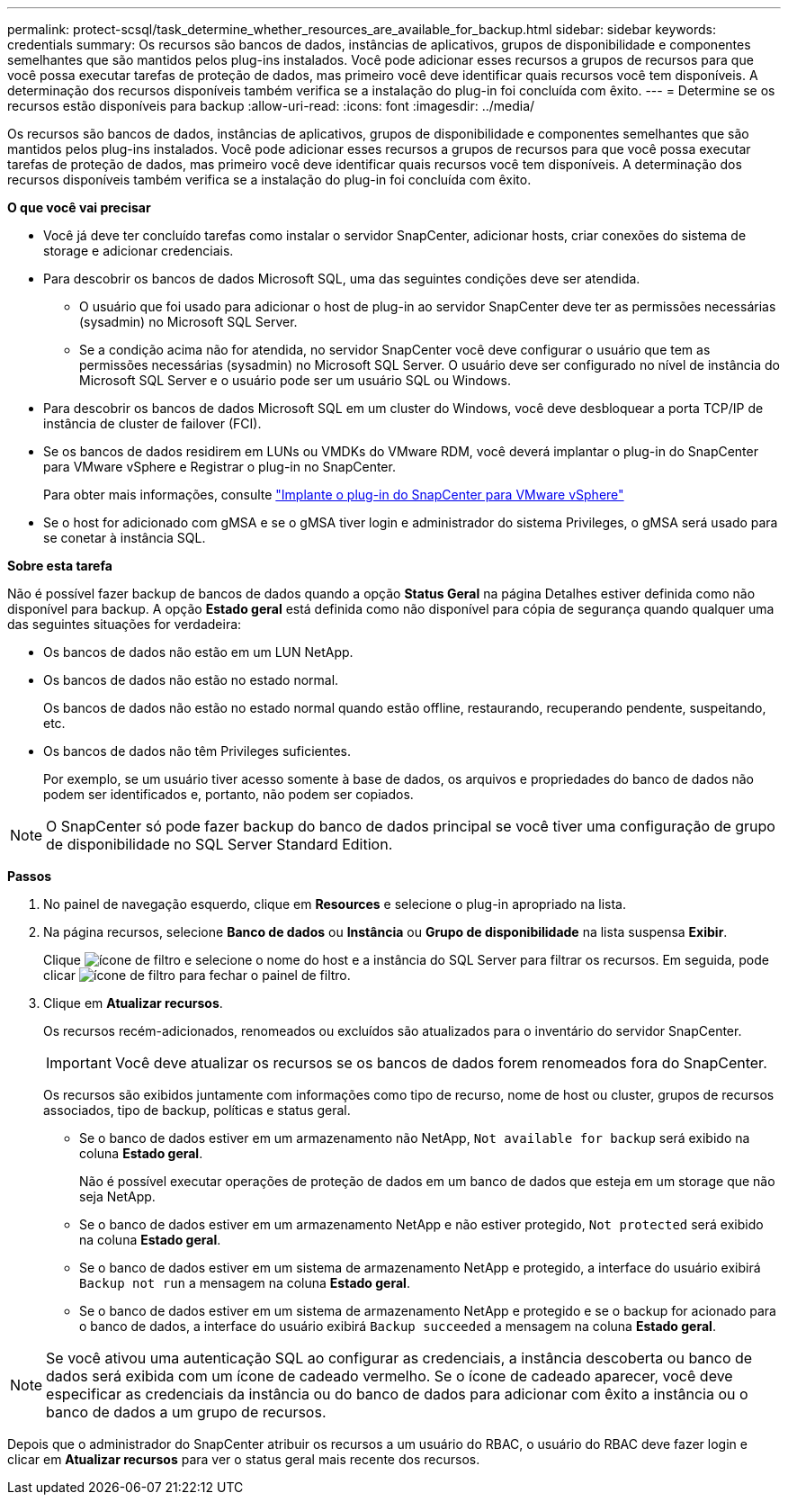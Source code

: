 ---
permalink: protect-scsql/task_determine_whether_resources_are_available_for_backup.html 
sidebar: sidebar 
keywords: credentials 
summary: Os recursos são bancos de dados, instâncias de aplicativos, grupos de disponibilidade e componentes semelhantes que são mantidos pelos plug-ins instalados. Você pode adicionar esses recursos a grupos de recursos para que você possa executar tarefas de proteção de dados, mas primeiro você deve identificar quais recursos você tem disponíveis. A determinação dos recursos disponíveis também verifica se a instalação do plug-in foi concluída com êxito. 
---
= Determine se os recursos estão disponíveis para backup
:allow-uri-read: 
:icons: font
:imagesdir: ../media/


[role="lead"]
Os recursos são bancos de dados, instâncias de aplicativos, grupos de disponibilidade e componentes semelhantes que são mantidos pelos plug-ins instalados. Você pode adicionar esses recursos a grupos de recursos para que você possa executar tarefas de proteção de dados, mas primeiro você deve identificar quais recursos você tem disponíveis. A determinação dos recursos disponíveis também verifica se a instalação do plug-in foi concluída com êxito.

*O que você vai precisar*

* Você já deve ter concluído tarefas como instalar o servidor SnapCenter, adicionar hosts, criar conexões do sistema de storage e adicionar credenciais.
* Para descobrir os bancos de dados Microsoft SQL, uma das seguintes condições deve ser atendida.
+
** O usuário que foi usado para adicionar o host de plug-in ao servidor SnapCenter deve ter as permissões necessárias (sysadmin) no Microsoft SQL Server.
** Se a condição acima não for atendida, no servidor SnapCenter você deve configurar o usuário que tem as permissões necessárias (sysadmin) no Microsoft SQL Server. O usuário deve ser configurado no nível de instância do Microsoft SQL Server e o usuário pode ser um usuário SQL ou Windows.


* Para descobrir os bancos de dados Microsoft SQL em um cluster do Windows, você deve desbloquear a porta TCP/IP de instância de cluster de failover (FCI).
* Se os bancos de dados residirem em LUNs ou VMDKs do VMware RDM, você deverá implantar o plug-in do SnapCenter para VMware vSphere e Registrar o plug-in no SnapCenter.
+
Para obter mais informações, consulte https://docs.netapp.com/us-en/sc-plugin-vmware-vsphere/scpivs44_deploy_snapcenter_plug-in_for_vmware_vsphere.html["Implante o plug-in do SnapCenter para VMware vSphere"^]

* Se o host for adicionado com gMSA e se o gMSA tiver login e administrador do sistema Privileges, o gMSA será usado para se conetar à instância SQL.


*Sobre esta tarefa*

Não é possível fazer backup de bancos de dados quando a opção *Status Geral* na página Detalhes estiver definida como não disponível para backup. A opção *Estado geral* está definida como não disponível para cópia de segurança quando qualquer uma das seguintes situações for verdadeira:

* Os bancos de dados não estão em um LUN NetApp.
* Os bancos de dados não estão no estado normal.
+
Os bancos de dados não estão no estado normal quando estão offline, restaurando, recuperando pendente, suspeitando, etc.

* Os bancos de dados não têm Privileges suficientes.
+
Por exemplo, se um usuário tiver acesso somente à base de dados, os arquivos e propriedades do banco de dados não podem ser identificados e, portanto, não podem ser copiados.




NOTE: O SnapCenter só pode fazer backup do banco de dados principal se você tiver uma configuração de grupo de disponibilidade no SQL Server Standard Edition.

*Passos*

. No painel de navegação esquerdo, clique em *Resources* e selecione o plug-in apropriado na lista.
. Na página recursos, selecione *Banco de dados* ou *Instância* ou *Grupo de disponibilidade* na lista suspensa *Exibir*.
+
Clique image:../media/filter_icon.gif["ícone de filtro"] e selecione o nome do host e a instância do SQL Server para filtrar os recursos. Em seguida, pode clicar image:../media/filter_icon.gif["ícone de filtro"] para fechar o painel de filtro.

. Clique em *Atualizar recursos*.
+
Os recursos recém-adicionados, renomeados ou excluídos são atualizados para o inventário do servidor SnapCenter.

+

IMPORTANT: Você deve atualizar os recursos se os bancos de dados forem renomeados fora do SnapCenter.

+
Os recursos são exibidos juntamente com informações como tipo de recurso, nome de host ou cluster, grupos de recursos associados, tipo de backup, políticas e status geral.

+
** Se o banco de dados estiver em um armazenamento não NetApp, `Not available for backup` será exibido na coluna *Estado geral*.
+
Não é possível executar operações de proteção de dados em um banco de dados que esteja em um storage que não seja NetApp.

** Se o banco de dados estiver em um armazenamento NetApp e não estiver protegido, `Not protected` será exibido na coluna *Estado geral*.
** Se o banco de dados estiver em um sistema de armazenamento NetApp e protegido, a interface do usuário exibirá `Backup not run` a mensagem na coluna *Estado geral*.
** Se o banco de dados estiver em um sistema de armazenamento NetApp e protegido e se o backup for acionado para o banco de dados, a interface do usuário exibirá `Backup succeeded` a mensagem na coluna *Estado geral*.





NOTE: Se você ativou uma autenticação SQL ao configurar as credenciais, a instância descoberta ou banco de dados será exibida com um ícone de cadeado vermelho. Se o ícone de cadeado aparecer, você deve especificar as credenciais da instância ou do banco de dados para adicionar com êxito a instância ou o banco de dados a um grupo de recursos.

Depois que o administrador do SnapCenter atribuir os recursos a um usuário do RBAC, o usuário do RBAC deve fazer login e clicar em *Atualizar recursos* para ver o status geral mais recente dos recursos.
